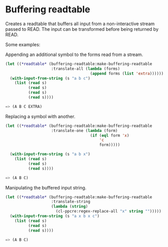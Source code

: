 * Buffering readtable

Creates a readtable that buffers all input from a non-interactive
stream passed to READ. The input can be transformed before being
returned by READ.

Some examples:

Appending an additional symbol to the forms read from a stream.

#+BEGIN_SRC lisp
(let ((*readtable* (buffering-readtable:make-buffering-readtable
                    :translate-all (lambda (forms)
                                     (append forms (list 'extra))))))
  (with-input-from-string (s "a b c")
    (list (read s)
          (read s)
          (read s)
          (read s))))

=> (A B C EXTRA)
#+END_SRC

Replacing a symbol with another. 

#+BEGIN_SRC lisp
(let ((*readtable* (buffering-readtable:make-buffering-readtable
                    :translate-one (lambda (form)
                                     (if (eql form 'x)
                                         'c
                                         form)))))

  (with-input-from-string (s "a b x")
    (list (read s)
          (read s)
          (read s))))

=> (A B C)
#+END_SRC

Manipulating the buffered input string.

#+BEGIN_SRC lisp
(let ((*readtable* (buffering-readtable:make-buffering-readtable
                    :translate-string
                    (lambda (string)
                      (cl-ppcre:regex-replace-all "x" string "")))))
  (with-input-from-string (s "a x b x c")
    (list (read s)
          (read s)
          (read s))))

=> (A B C)
#+END_SRC
